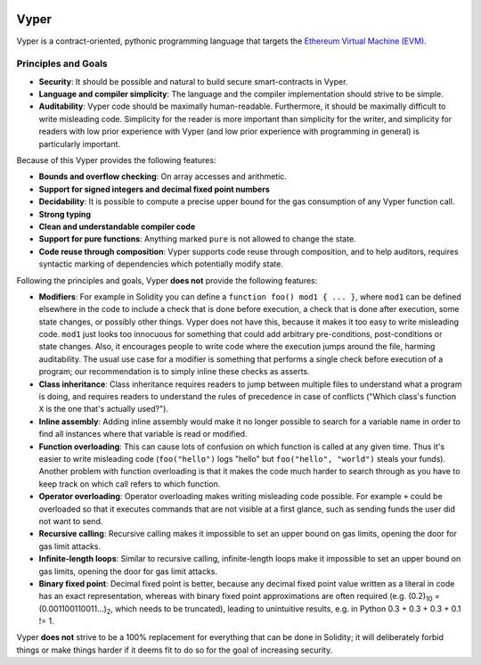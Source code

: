 .. image:: logo.svg
    :width: 140px
    :alt: Vyper logo
    :align: center

Vyper
#####

Vyper is a contract-oriented, pythonic programming language that targets the `Ethereum Virtual Machine (EVM) <https://ethereum.org/learn/#ethereum-basics>`_.

Principles and Goals
====================

* **Security**: It should be possible and natural to build secure smart-contracts in Vyper.
* **Language and compiler simplicity**: The language and the compiler implementation should strive to be simple.
* **Auditability**: Vyper code should be maximally human-readable. Furthermore, it should be maximally difficult to write misleading code. Simplicity for the reader is more important than simplicity for the writer, and simplicity for readers with low prior experience with Vyper (and low prior experience with programming in general) is particularly important.

Because of this Vyper provides the following features:

* **Bounds and overflow checking**: On array accesses and arithmetic.
* **Support for signed integers and decimal fixed point numbers**
* **Decidability**: It is possible to compute a precise upper bound for the gas consumption of any Vyper function call.
* **Strong typing**
* **Clean and understandable compiler code**
* **Support for pure functions**: Anything marked ``pure`` is not allowed to change the state.
* **Code reuse through composition**: Vyper supports code reuse through composition, and to help auditors, requires syntactic marking of dependencies which potentially modify state.

Following the principles and goals, Vyper **does not** provide the following features:

* **Modifiers**: For example in Solidity you can define a ``function foo() mod1 { ... }``, where ``mod1`` can be defined elsewhere in the code to include a check that is done before execution, a check that is done after execution, some state changes, or possibly other things. Vyper does not have this, because it makes it too easy to write misleading code. ``mod1`` just looks too innocuous for something that could add arbitrary pre-conditions, post-conditions or state changes. Also, it encourages people to write code where the execution jumps around the file, harming auditability. The usual use case for a modifier is something that performs a single check before execution of a program; our recommendation is to simply inline these checks as asserts.
* **Class inheritance**: Class inheritance requires readers to jump between multiple files to understand what a program is doing, and requires readers to understand the rules of precedence in case of conflicts ("Which class's function ``X`` is the one that's actually used?").
* **Inline assembly**: Adding inline assembly would make it no longer possible to search for a variable name in order to find all instances where that variable is read or modified.
* **Function overloading**: This can cause lots of confusion on which function is called at any given time. Thus it's easier to write misleading code (``foo("hello")`` logs "hello" but ``foo("hello", "world")`` steals your funds). Another problem with function overloading is that it makes the code much harder to search through as you have to keep track on which call refers to which function.
* **Operator overloading**: Operator overloading makes writing misleading code possible. For example ``+`` could be overloaded so that it executes commands that are not visible at a first glance, such as sending funds the user did not want to send.
* **Recursive calling**: Recursive calling makes it impossible to set an upper bound on gas limits, opening the door for gas limit attacks.
* **Infinite-length loops**: Similar to recursive calling, infinite-length loops make it impossible to set an upper bound on gas limits, opening the door for gas limit attacks.
* **Binary fixed point**: Decimal fixed point is better, because any decimal fixed point value written as a literal in code has an exact representation, whereas with binary fixed point approximations are often required (e.g. (0.2)\ :sub:`10` = (0.001100110011...)\ :sub:`2`, which needs to be truncated), leading to unintuitive results, e.g. in Python 0.3 + 0.3 + 0.3 + 0.1 != 1.

Vyper **does not** strive to be a 100% replacement for everything that can be done in Solidity; it will deliberately forbid things or make things harder if it deems fit to do so for the goal of increasing security.
